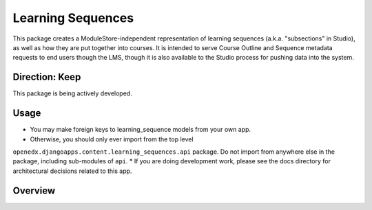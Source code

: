 Learning Sequences
------------------

This package creates a ModuleStore-independent representation of learning
sequences (a.k.a. "subsections" in Studio), as well as how they are put together
into courses. It is intended to serve Course Outline and Sequence metadata
requests to end users though the LMS, though it is also available to the Studio
process for pushing data into the system.

Direction: Keep
===============

This package is being actively developed.

Usage
=====

* You may make foreign keys to learning_sequence models from your own app.
* Otherwise, you should only ever import from the top level
``openedx.djangoapps.content.learning_sequences.api`` package. Do not import
from anywhere else in the package, including sub-modules of ``api``.
* If you are doing development work, please see the docs directory for
architectural decisions related to this app.

Overview
========


